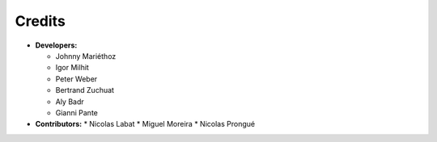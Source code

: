 ..
    This file is part of REROILS.
    Copyright (C) 2017 RERO.

    REROILS is free software; you can redistribute it
    and/or modify it under the terms of the GNU General Public License as
    published by the Free Software Foundation; either version 2 of the
    License, or (at your option) any later version.

    REROILS is distributed in the hope that it will be
    useful, but WITHOUT ANY WARRANTY; without even the implied warranty of
    MERCHANTABILITY or FITNESS FOR A PARTICULAR PURPOSE.  See the GNU
    General Public License for more details.

    You should have received a copy of the GNU General Public License
    along with REROILS; if not, write to the
    Free Software Foundation, Inc., 59 Temple Place, Suite 330, Boston,
    MA 02111-1307, USA.

    In applying this license, RERO does not
    waive the privileges and immunities granted to it by virtue of its status
    as an Intergovernmental Organization or submit itself to any jurisdiction.

Credits
=======

* **Developers:**

  * Johnny Mariéthoz
  * Igor Milhit
  * Peter Weber
  * Bertrand Zuchuat
  * Aly Badr
  * Gianni Pante

* **Contributors:**
  * Nicolas Labat
  * Miguel Moreira
  * Nicolas Prongué
